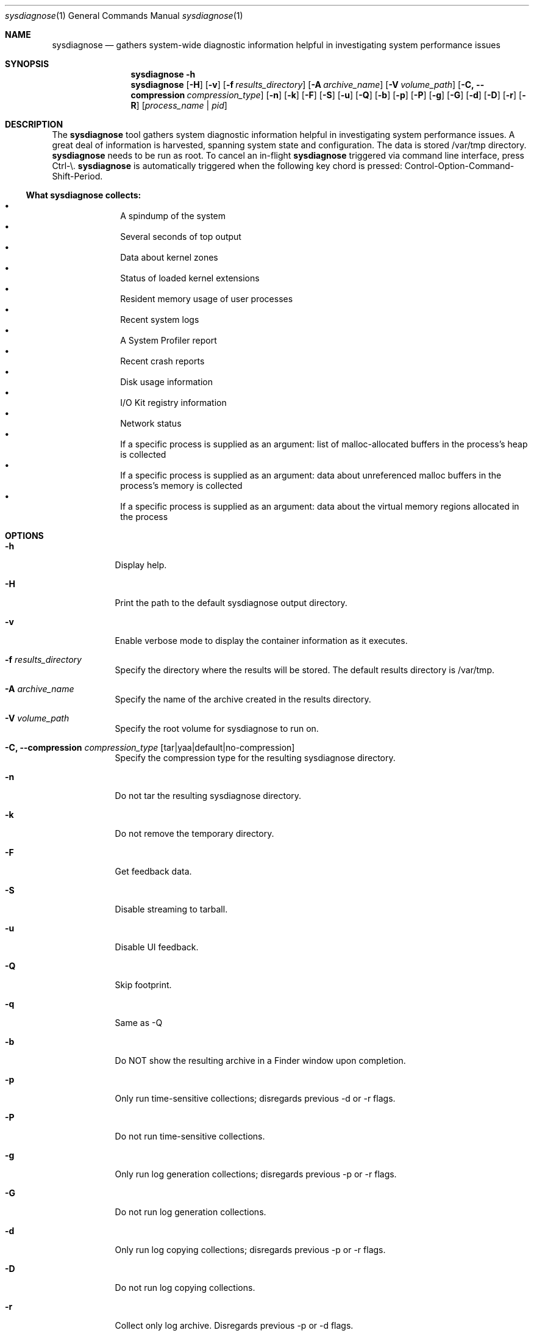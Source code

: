 .Dd January 24, 1984   \" DATE
.Dt sysdiagnose 1      \" Program name and manual section number
.Os OS X
.Sh NAME               \" Section Header - required - don't modify
.Nm sysdiagnose
.\" The following lines are read in generating the apropos(man -k) database. Use only key
.\" words here as the database is built based on the words here and in the .ND line.
.\" Use .Nm macro to designate other names for the documented program.
.Nd gathers system-wide diagnostic information helpful in investigating system performance issues
.\" ============================================================================
.\" ========================== BEGIN SYNOPSIS SECTION ==========================
.Sh SYNOPSIS
.Nm
.Fl h
.Nm
.Op Fl H
.Op Fl v
.Op Fl f Ar results_directory
.Op Fl A Ar archive_name
.Op Fl V Ar volume_path
.Op Fl C, -compression Ar compression_type
.Op Fl n
.Op Fl k
.Op Fl F
.Op Fl S
.Op Fl u
.Op Fl Q
.Op Fl b
.Op Fl p
.Op Fl P
.Op Fl g
.Op Fl G
.Op Fl d
.Op Fl D
.Op Fl r
.Op Fl R
.Op Ar process_name | pid
.\" =========================== END SYNOPSIS SECTION ===========================
.\" ============================================================================
.\"
.\" ============================================================================
.\" ======================== BEGIN DESCRIPTION SECTION =========================
.Sh DESCRIPTION          \" Section Header - required - don't modify
The
.Nm
tool gathers system diagnostic information helpful in investigating system performance issues.
A great deal of information is harvested, spanning system state and configuration. The data is stored /var/tmp directory.
.Nm
needs to be run as root. To cancel an in-flight
.Nm
triggered via command line interface, press Ctrl-\\.
.Nm
is automatically triggered when the following key chord is pressed: Control-Option-Command-Shift-Period.
.\" ----------------------------------------------------------------------------
.\" ----------------------- BEGIN DIAGNOSTICS LIST -----------------------------
.Ss What Nm Sy collects:
.Bl -bullet -offset indent -compact
.It
A spindump of the system
.It
Several seconds of top output
.It
Data about kernel zones
.It
Status of loaded kernel extensions
.It
Resident memory usage of user processes
.It
Recent system logs
.It
A System Profiler report
.It
Recent crash reports
.It
Disk usage information
.It
I/O Kit registry information
.It
Network status
.It
If a specific process is supplied as an argument: list of malloc-allocated buffers in the process's heap is collected
.It
If a specific process is supplied as an argument: data about unreferenced malloc buffers in the process's memory is collected
.It
If a specific process is supplied as an argument: data about the virtual memory regions allocated in the process
.El
.\" ----------------------------------------------------------------------------
.\" ========================== END DIAGNOSTICS LIST ============================
.\" ----------------------------------------------------------------------------
.\" ========================== END DESCRIPTION SECTION =========================
.\" ============================================================================
.\"
.\" ============================================================================
.\" =========================== BEGIN OPTIONS SECTION ==========================
.Sh OPTIONS
.Bl -tag -width -indent
.It Fl h
Display help.
.It Fl H
Print the path to the default sysdiagnose output directory.
.It Fl v
Enable verbose mode to display the container information as it executes.
.It Fl f Ar results_directory
Specify the directory where the results will be stored. The default results directory is /var/tmp.
.It Fl A Ar archive_name
Specify the name of the archive created in the results directory.
.It Fl V Ar volume_path
Specify the root volume for sysdiagnose to run on.
.It Fl C, -compression Ar compression_type Op tar|yaa|default|no-compression
Specify the compression type for the resulting sysdiagnose directory.
.It Fl n
Do not tar the resulting sysdiagnose directory.
.It Fl k
Do not remove the temporary directory.
.It Fl F
Get feedback data.
.It Fl S
Disable streaming to tarball.
.It Fl u
Disable UI feedback.
.It Fl Q
Skip footprint.
.It Fl q
Same as -Q
.It Fl b
Do NOT show the resulting archive in a Finder window upon completion.
.It Fl p
Only run time-sensitive collections; disregards previous -d or -r flags.
.It Fl P
Do not run time-sensitive collections.
.It Fl g
Only run log generation collections; disregards previous -p or -r flags.
.It Fl G
Do not run log generation collections.
.It Fl d
Only run log copying collections; disregards previous -p or -r flags.
.It Fl D
Do not run log copying collections.
.It Fl r
Collect only log archive. Disregards previous -p or -d flags.
.It Fl R
Do not collect log archive.
.It Ar process_name | pid
If a single process appears to be slowing down the system, passing in the process name or ID as the argument gathers additional process-specific diagnostic data. Specify only ONE process at a time -- specifying multiple processes is not supported.
.El
.\" =========================== END OPTIONS SECTION ============================
.\" ============================================================================
.\" ============================================================================
.\" ======================== BEGIN EXIT STATUS SECTION =========================
.Sh EXIT STATUS
.Nm
exits with status 0 if there were no internal errors encountered during the diagnostic, or >0 when an error unrelated to external state occurs or unusable input is provided by the user.
.\" ========================= END EXIT STATUS SECTION ==========================
.\" ============================================================================
